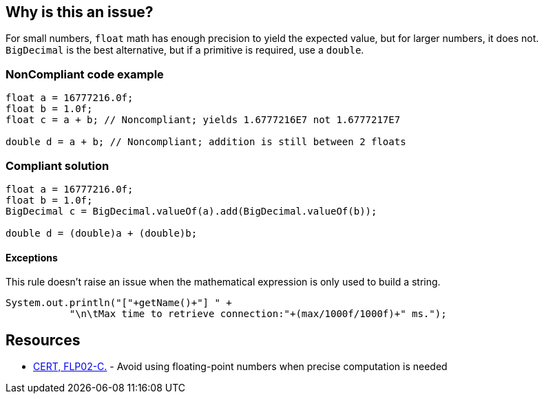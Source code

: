 == Why is this an issue?

For small numbers, ``++float++`` math has enough precision to yield the expected value, but for larger numbers, it does not. ``++BigDecimal++`` is the best alternative, but if a primitive is required, use a ``++double++``.


=== NonCompliant code example

[source,text]
----
float a = 16777216.0f;
float b = 1.0f;
float c = a + b; // Noncompliant; yields 1.6777216E7 not 1.6777217E7

double d = a + b; // Noncompliant; addition is still between 2 floats
----


=== Compliant solution

[source,text]
----
float a = 16777216.0f;
float b = 1.0f;
BigDecimal c = BigDecimal.valueOf(a).add(BigDecimal.valueOf(b));

double d = (double)a + (double)b;
----


==== Exceptions

This rule doesn't raise an issue when the mathematical expression is only used to build a string.

----
System.out.println("["+getName()+"] " +
           "\n\tMax time to retrieve connection:"+(max/1000f/1000f)+" ms.");
----


== Resources

* https://wiki.sei.cmu.edu/confluence/x/CtcxBQ[CERT, FLP02-C.] - Avoid using floating-point numbers when precise computation is needed

